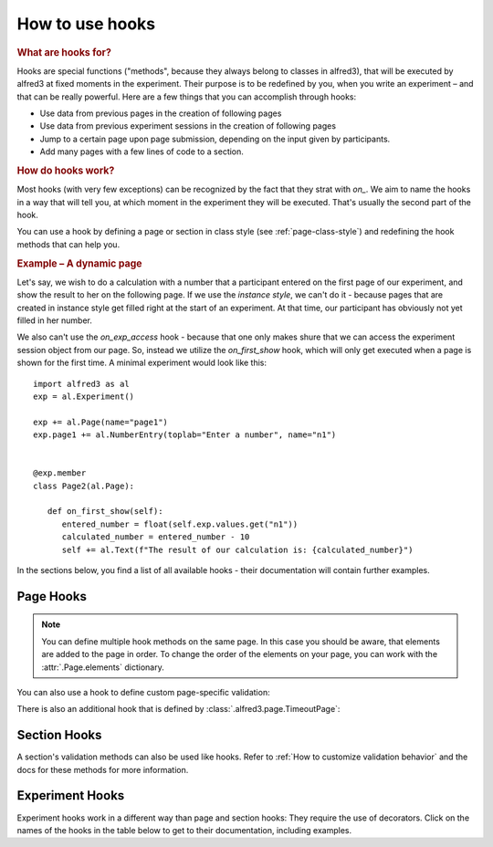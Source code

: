 .. _hooks-how-to:

How to use hooks
==================

.. rubric:: What are hooks for?

Hooks are special functions ("methods", because they always belong to 
classes in alfred3), that will be executed by alfred3 at fixed moments
in the experiment. Their purpose is to be redefined by you, when you 
write an experiment – and that can be really powerful. Here are a few
things that you can accomplish through hooks:

- Use data from previous pages in the creation of following pages
- Use data from previous experiment sessions in the creation of
  following pages
- Jump to a certain page upon page submission, depending on the input
  given by participants.
- Add many pages with a few lines of code to a section.

.. rubric:: How do hooks work?

Most hooks (with very few exceptions) can be recognized by the fact that
they strat with *on_*. We aim to name the hooks in a way that will tell 
you, at which moment in the experiment they will be executed. That's 
usually the second part of the hook.

You can use a hook by defining a page or section in class style (see
:ref:`page-class-style`) and redefining the hook methods that can help
you. 

.. rubric:: Example – A dynamic page

Let's say, we wish to do a calculation with a number that a 
participant entered on the first page of our experiment, and show the 
result to her on the following page. If we use the *instance style*, we
can't do it - because pages that are created in instance style get
filled right at the start of an experiment. At that time, our participant
has obviously not yet filled in her number.

We also can't use the *on_exp_access* hook - because that one only makes
shure that we can access the experiment session object from our page.
So, instead we utilize the *on_first_show* hook, which will only get 
executed when a page is shown for the first time. A minimal experiment 
would look like this::

   import alfred3 as al
   exp = al.Experiment()

   exp += al.Page(name="page1")
   exp.page1 += al.NumberEntry(toplab="Enter a number", name="n1")

   
   @exp.member
   class Page2(al.Page):

      def on_first_show(self):
         entered_number = float(self.exp.values.get("n1")) 
         calculated_number = entered_number - 10
         self += al.Text(f"The result of our calculation is: {calculated_number}")


In the sections below, you find a list of all available hooks - their 
documentation will contain further examples.

Page Hooks
----------

.. note:: You can define multiple hook methods on the same page. In this
   case you should be aware, that elements are added to the page in order.
   To change the order of the elements on your page, you can work with
   the :attr:`.Page.elements` dictionary.


.. autosummary::
   :nosignatures:

   ~alfred3.page.Page.on_exp_access
   ~alfred3.page.Page.on_first_show
   ~alfred3.page.Page.on_each_show
   ~alfred3.page.Page.custom_move
   ~alfred3.page.Page.on_first_hide
   ~alfred3.page.Page.on_each_hide
   ~alfred3.page.Page.on_close

You can also use a hook to define custom page-specific validation:

.. autosummary::
   :nosignatures:

   ~alfred3.page.Page.validate

There is also an additional hook that is defined by 
:class:`.alfred3.page.TimeoutPage`:

.. autosummary::
   :nosignatures:

   ~alfred3.page.TimeoutPage.on_timeout

Section Hooks
-------------

.. autosummary::
   :nosignatures:

   ~alfred3.section.Section.on_exp_access
   ~alfred3.section.Section.on_enter
   ~alfred3.section.Section.on_hand_over
   ~alfred3.section.Section.on_resume
   ~alfred3.section.Section.on_leave

A section's validation methods can also be used like hooks. Refer to 
:ref:`How to customize validation behavior` and the docs for these
methods for more information.

.. autosummary::
   :nosignatures:

    ~alfred3.section.Section.validate_on_move
    ~alfred3.section.Section.validate_on_leave


Experiment Hooks
----------------

Experiment hooks work in a different way than page and section hooks:
They require the use of decorators. Click on the names of the hooks
in the table below to get to their documentation, including examples.

.. autosummary::
   :nosignatures:

   ~alfred3.experiment.Experiment.setup
   ~alfred3.experiment.Experiment.finish

